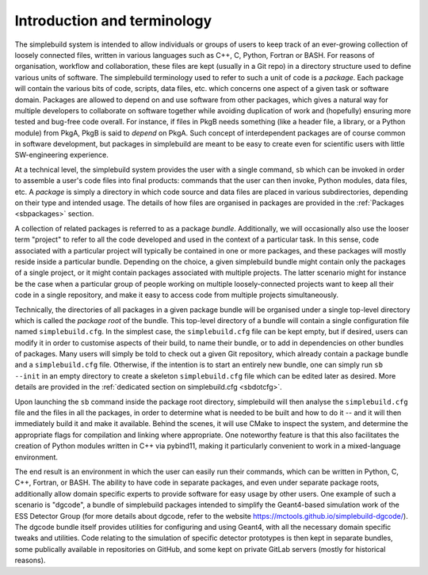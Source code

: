 ****************************
Introduction and terminology
****************************

The simplebuild system is intended to allow individuals or groups of users to
keep track of an ever-growing collection of loosely connected files, written in
various languages such as C++, C, Python, Fortran or BASH. For reasons of
organisation, workflow and collaboration, these files are kept (usually in a Git
repo) in a directory structure used to define various units of software. The
simplebuild terminology used to refer to such a unit of code is a
*package*. Each package will contain the various bits of code, scripts, data
files, etc. which concerns one aspect of a given task or software
domain. Packages are allowed to depend on and use software from other packages,
which gives a natural way for multiple developers to collaborate on software
together while avoiding duplication of work and (hopefully) ensuring more tested
and bug-free code overall. For instance, if files in PkgB needs something (like
a header file, a library, or a Python module) from PkgA, PkgB is said to
*depend* on PkgA. Such concept of interdependent packages are of course common
in software development, but packages in simplebuild are meant to be easy to
create even for scientific users with little SW-engineering experience.

At a technical level, the simplebuild system provides the user with a single
command, ``sb`` which can be invoked in order to assemble a user's code files into
final products: commands that the user can then invoke, Python modules, data
files, etc. A *package* is simply a directory in which code source and data
files are placed in various subdirectories, depending on their type and intended
usage. The details of how files are organised in packages are provided in the
:ref:`Packages <sbpackages>` section.

A collection of related packages is referred to as a package
*bundle*. Additionally, we will occasionally also use the looser term "project"
to refer to all the code developed and used in the context of a particular
task. In this sense, code associated with a particular project will typically be
contained in one or more packages, and these packages will mostly reside inside
a particular bundle. Depending on the choice, a given simplebuild bundle might
contain only the packages of a single project, or it might contain packages
associated with multiple projects. The latter scenario might for instance be the
case when a particular group of people working on multiple loosely-connected
projects want to keep all their code in a single repository, and make it easy to
access code from multiple projects simultaneously.

Technically, the directories of all packages in a given package bundle will be
organised under a single top-level directory which is called the *package root*
of the bundle. This top-level directory of a bundle will contain a single
configuration file named ``simplebuild.cfg``. In the simplest case, the
``simplebuild.cfg`` file can be kept empty, but if desired, users can modify it
in order to customise aspects of their build, to name their bundle, or to add in
dependencies on other bundles of packages. Many users will simply be told to
check out a given Git repository, which already contain a package bundle and a
``simplebuild.cfg`` file. Otherwise, if the intention is to start an entirely
new bundle, one can simply run ``sb --init`` in an empty directory to create a
skeleton ``simplebuild.cfg`` file which can be edited later as desired. More
details are provided in the :ref:`dedicated section on simplebuild.cfg
<sbdotcfg>`.

Upon launching the ``sb`` command inside the package root directory, simplebuild
will then analyse the ``simplebuild.cfg`` file and the files in all the
packages, in order to determine what is needed to be built and how to do it --
and it will then immediately build it and make it available. Behind the scenes,
it will use CMake to inspect the system, and determine the appropriate flags for
compilation and linking where appropriate. One noteworthy feature is that this
also facilitates the creation of Python modules written in C++ via pybind11,
making it particularly convenient to work in a mixed-language environment.

The end result is an environment in which the user can easily run their
commands, which can be written in Python, C, C++, Fortran, or BASH. The ability
to have code in separate packages, and even under separate package roots,
additionally allow domain specific experts to provide software for easy usage by
other users. One example of such a scenario is "dgcode", a bundle of simplebuild
packages intended to simplify the Geant4-based simulation work of the ESS
Detector Group (for more details about dgcode, refer to the website
https://mctools.github.io/simplebuild-dgcode/). The dgcode bundle itself
provides utilities for configuring and using Geant4, with all the necessary
domain specific tweaks and utilities. Code relating to the simulation of
specific detector prototypes is then kept in separate bundles, some publically
available in repositories on GitHub, and some kept on private GitLab servers
(mostly for historical reasons).
